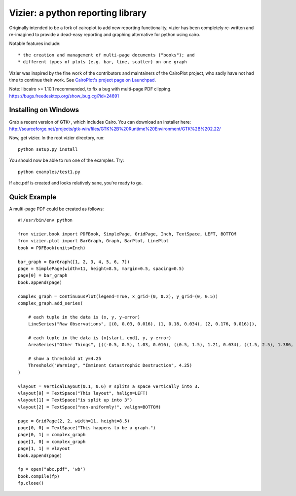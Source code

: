 ==================================
Vizier: a python reporting library
==================================

Originally intended to be a fork of cairoplot to add new reporting functionality,
vizier has been completely re-written and re-imagined to provide a dead-easy
reporting and graphing alternative for python using cairo.

Notable features include::

* the creation and management of multi-page documents ("books"); and
* different types of plots (e.g. bar, line, scatter) on one graph

Vizier was inspired by the fine work of the contributors and maintainers of
the CairoPlot project, who sadly have not had time to continue their work. See
`CairoPlot's project page on Launchpad <https://launchpad.net/cairoplot>`_.

Note: libcairo >= 1.10.1 recommended, to fix a bug with multi-page PDF clipping.
https://bugs.freedesktop.org/show_bug.cgi?id=24691

Installing on Windows
=====================

Grab a recent version of GTK+, which includes Cairo. You can download an installer here:
http://sourceforge.net/projects/gtk-win/files/GTK%2B%20Runtime%20Environment/GTK%2B%202.22/

Now, get vizier. In the root vizier directory, run::

    python setup.py install

You should now be able to run one of the examples. Try::

    python examples/test1.py

If abc.pdf is created and looks relatively sane, you're ready to go.

Quick Example
=============

A multi-page PDF could be created as follows::

    #!/usr/bin/env python

    from vizier.book import PDFBook, SimplePage, GridPage, Inch, TextSpace, LEFT, BOTTOM
    from vizier.plot import BarGraph, Graph, BarPlot, LinePlot
    book = PDFBook(units=Inch)

    bar_graph = BarGraph([1, 2, 3, 4, 5, 6, 7])
    page = SimplePage(width=11, height=8.5, margin=0.5, spacing=0.5)
    page[0] = bar_graph
    book.append(page)
    
    complex_graph = ContinuousPlot(legend=True, x_grid=(0, 0.2), y_grid=(0, 0.5))
    complex_graph.add_series(

        # each tuple in the data is (x, y, y-error)
        LineSeries("Raw Observations", [(0, 0.03, 0.016), (1, 0.18, 0.034), (2, 0.176, 0.016)]),

        # each tuple in the data is (x[start, end], y, y-error)
        AreaSeries("Other Things", [((-0.5, 0.5), 1.03, 0.016), ((0.5, 1.5), 1.21, 0.034), ((1.5, 2.5), 1.386, 0.034)]),
        
        # show a threshold at y=4.25
        Threshold("Warning", "Imminent Catastrophic Destruction", 4.25)
    )
    
    vlayout = VerticalLayout(0.1, 0.6) # splits a space vertically into 3.
    vlayout[0] = TextSpace("This layout", halign=LEFT)
    vlayout[1] = TextSpace("is split up into 3")
    vlayout[2] = TextSpace("non-uniformly!", valign=BOTTOM)
    
    page = GridPage(2, 2, width=11, height=8.5)
    page[0, 0] = TextSpace("This happens to be a graph.") 
    page[0, 1] = complex_graph
    page[1, 0] = complex_graph
    page[1, 1] = vlayout
    book.append(page)
    
    fp = open("abc.pdf", 'wb')
    book.compile(fp)    
    fp.close()        

